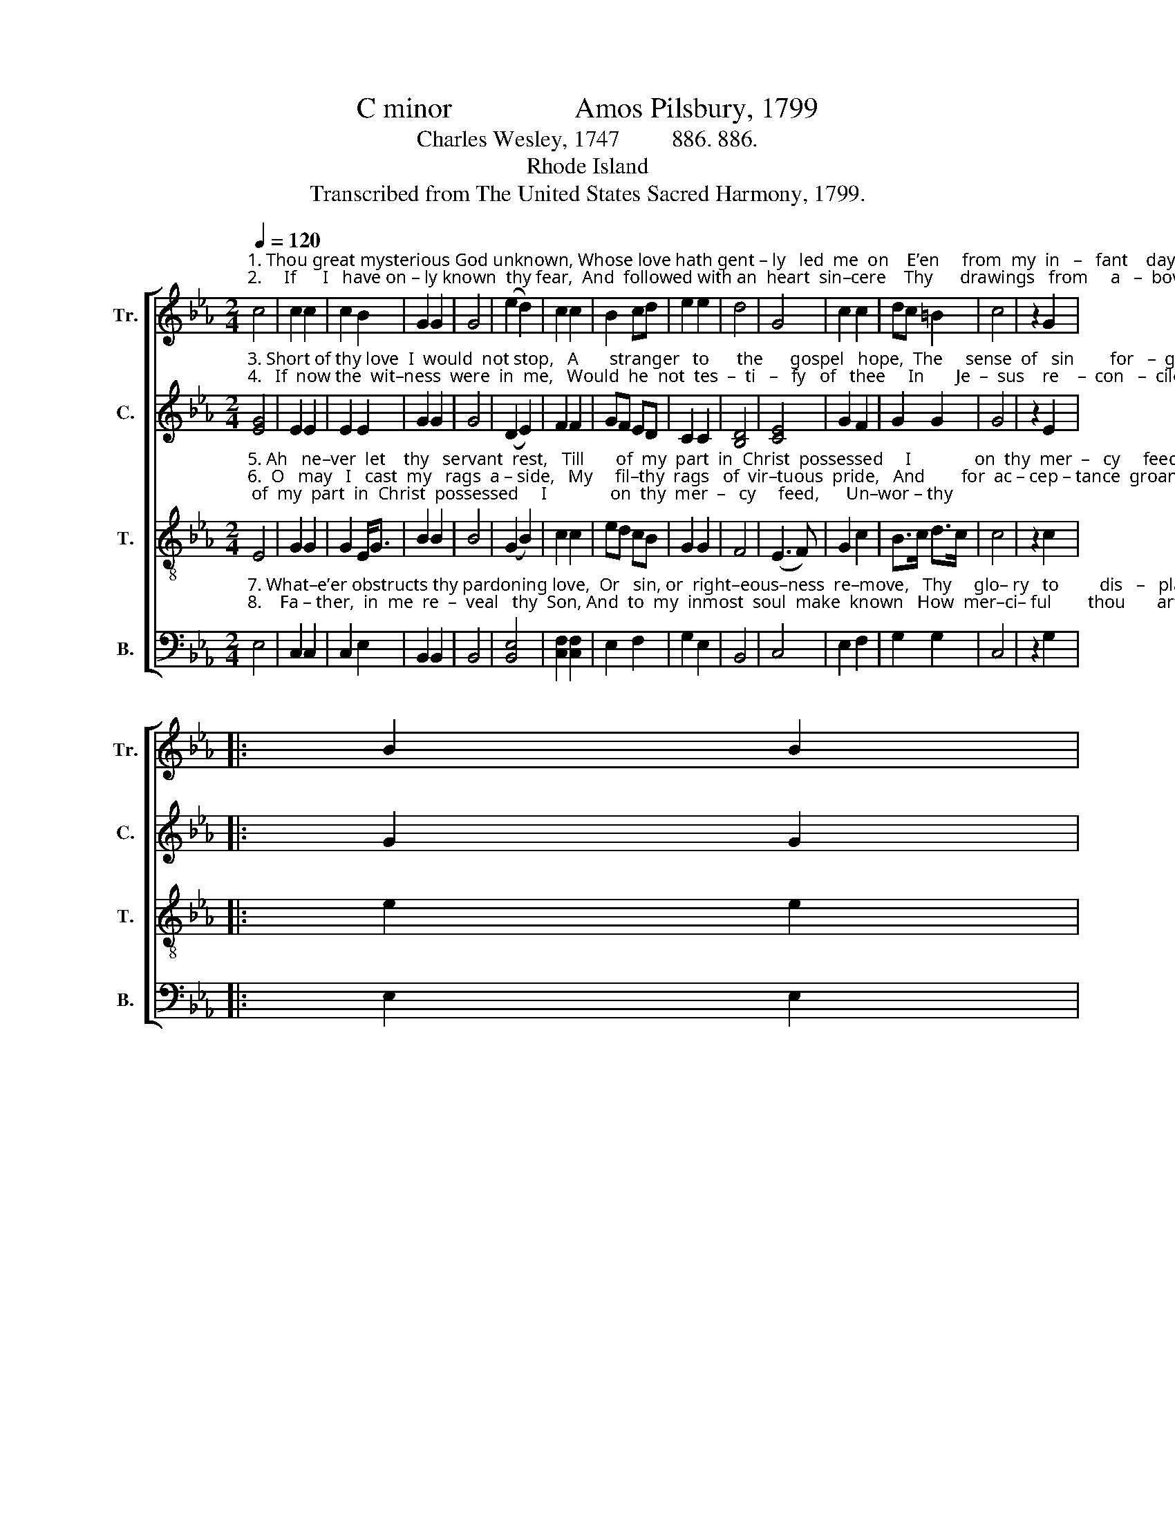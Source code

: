X:1
T:C minor                 Amos Pilsbury, 1799
T:Charles Wesley, 1747         886. 886.
T:Rhode Island
T:Transcribed from The United States Sacred Harmony, 1799.
%%score [ 1 2 3 4 ]
L:1/4
Q:1/4=120
M:2/4
I:linebreak $
K:Eb
V:1 treble nm="Tr." snm="Tr."
V:2 treble nm="C." snm="C."
V:3 treble-8 nm="T." snm="T."
V:4 bass nm="B." snm="B."
V:1
"^1. Thou great mysterious God unknown, Whose love hath gent – ly   led  me  on    E’en     from  my  in   –   fant    days,     Mine  in–most\n2.     If      I   have on – ly known  thy fear,  And  followed with an  heart  sin–cere    Thy      drawings   from     a   –  bove,   Now, now  the" c2 | %1
 c c | c B | G G | G2 | (e d) | c c | B c/d/ | e e | d2 | G2 | c c | d/c/ =B | c2 | z G |:$ B B |$ %16
"^1.  soul  ex  –   pose  to     view,   And  tell  me    if         I         ne–ver    knew    Thy    jus – ti  –  fy    –    ing      grace.      Mine\n2.  far – ther    grace  be – stow,   And   let  my  sprinkled  conscience  know   Thy  sweet  for – gi   –    ving     love.      Now," B e | %17
 B B | B G | e e | e d/c/ | B B | B2 | G2 | c c | d/c/ =B |1 c2 | z G :|2 c2- | c2 |] %30
V:2
"^3. Short of thy love  I  would  not stop,   A       stranger   to      the      gospel   hope,  The     sense  of   sin        for   –  given,     I  would not,\n4.   If  now the  wit–ness  were  in  me,   Would  he  not  tes  –  ti   –   fy   of   thee     In       Je  –  sus    re    –  con   –  ciled?    And should I" [EG]2 | %1
 E E | E E | G G | G2 | (D E) | F F | G/F/ E/D/ | C C | [B,D]2 | [CE]2 | G F | G G | G2 | z E |:$ %15
 G G |$ %16
"^3. Lord,  my   soul   de  – ceive,  Without  thy  in  –  ward   witness    live,    That    an –  te – past        of      heaven.           I\n4.  not  with   faith  draw   nigh,  And bold–ly  Ab –   ba       Fa– ther   cry,      I     know   my–self         thy     child.         And" G B | %17
 G G | G E | E E | G G/F/ | E E | D2 | [CE]2 | G F | F/>E/ D |1 [CE]2 | z E :|2 [CE]2- | [CE]2 |] %30
V:3
"^5. Ah   ne–ver  let    thy   servant  rest,   Till       of  my  part  in  Christ  possessed     I              on  thy  mer  –   cy     feed,      Un–wor – thy\n6.  O   may   I   cast  my   rags  a – side,   My     fil–thy  rags   of  vir–tuous  pride,   And        for  ac – cep – tance  groan;    My works and" E2 | %1
 G G | G E/<G/ | B B | B2 | (G B) | c c | e/d/ c/B/ | G G | F2 | (E3/2 F/) | G c | B/>c/ d/>c/ | %13
 c2 | z c |:$ e e |$ %16
"^5. of   the  crumbs   that    fall,   Yet  raised  by  him   who   died  for    all        To     eat    the    child  –  ren’s   bread.        Un–\n6. right–eous–ness   dis–claim, With  all    I      have,   or      can,   or   am,      And  trust   in    grace       a    –    lone.          My" e g/>f/ | %17
 e e/>f/ | e B | c c | e/d/ c/B/ | G G | F2 | E2 | G c | B/>c/ d/>c/ |1 c2 | z c :|2 c2- | c2 |] %30
V:4
"^7. What–e’er obstructs thy pardoning love,  Or   sin, or  right–eous–ness  re–move,   Thy     glo– ry   to         dis   –   play,     Mine heart of\n8.    Fa – ther,  in  me  re  –  veal   thy  Son, And  to  my  inmost  soul  make  known   How  mer–ci– ful        thou       art,        The  se –cret" E,2 | %1
 C, C, | C, E, | B,, B,, | B,,2 | [B,,E,]2 | [C,F,] [C,F,] | E, F, | G, E, | B,,2 | C,2 | E, F, | %12
 G, G, | C,2 | z G, |:$ E, E, |$ %16
"^A folk hymn (Jackson 1953a, No. 89, David Music 1995).\nArranged by B. C. Johnston, 2017.   \n   1. Measure 5 changed from two quarter notes to a half note and a new measure, to eliminate fermata at the ends of the first two lines.   \n   2. Measure 11, \nCounter\n: first note changed from A to G.    \n   3. Grace notes following converted to sixteenth notes in Tenor, measures 13 and 26.   \n   4. Measure 27: original has a quarter note, changed to a half note, one measure added to accommodate the repeat.""^7. un –  be   –  lief  con – vince, And now ab–solve   me   from   my  sins,    And  take  them   all        a     –     way.        Mine\n8.  of     thy     love  re   –  veal,    And  by thine  hal–lowing  Spi–rit dwell     For  – ev –  er       in        my       heart.        The" E, B,, | %17
 E, E, | E, E, | C, C, | G, F, | E, E, | B,,2 | C,2 | C, F, | E,/F,/ G, |1 C,2 | z G, :|2 C,2- | %29
 C,2 |] %30
